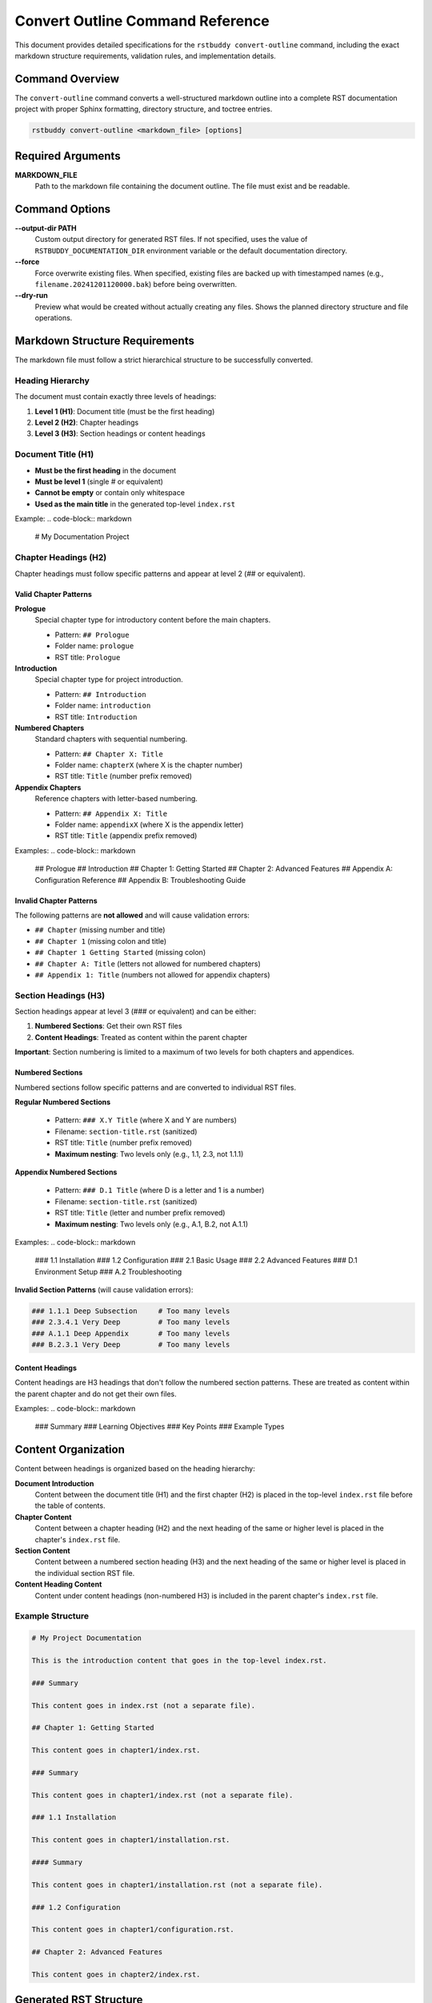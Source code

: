 Convert Outline Command Reference
=================================

This document provides detailed specifications for the ``rstbuddy convert-outline`` command,
including the exact markdown structure requirements, validation rules, and implementation details.

Command Overview
----------------

The ``convert-outline`` command converts a well-structured markdown outline into a complete
RST documentation project with proper Sphinx formatting, directory structure, and toctree entries.

.. code-block:: bash

    rstbuddy convert-outline <markdown_file> [options]

Required Arguments
------------------

**MARKDOWN_FILE**
    Path to the markdown file containing the document outline. The file must exist and be readable.

Command Options
---------------

**--output-dir PATH**
    Custom output directory for generated RST files. If not specified, uses the value of
    ``RSTBUDDY_DOCUMENTATION_DIR`` environment variable or the default documentation directory.

**--force**
    Force overwrite existing files. When specified, existing files are backed up with
    timestamped names (e.g., ``filename.20241201120000.bak``) before being overwritten.

**--dry-run**
    Preview what would be created without actually creating any files. Shows the planned
    directory structure and file operations.

Markdown Structure Requirements
-------------------------------

The markdown file must follow a strict hierarchical structure to be successfully converted.

Heading Hierarchy
^^^^^^^^^^^^^^^^^

The document must contain exactly three levels of headings:

1. **Level 1 (H1)**: Document title (must be the first heading)
2. **Level 2 (H2)**: Chapter headings
3. **Level 3 (H3)**: Section headings or content headings

Document Title (H1)
^^^^^^^^^^^^^^^^^^^

- **Must be the first heading** in the document
- **Must be level 1** (single # or equivalent)
- **Cannot be empty** or contain only whitespace
- **Used as the main title** in the generated top-level ``index.rst``

Example:
.. code-block:: markdown

    # My Documentation Project

Chapter Headings (H2)
^^^^^^^^^^^^^^^^^^^^^

Chapter headings must follow specific patterns and appear at level 2 (## or equivalent).

Valid Chapter Patterns
~~~~~~~~~~~~~~~~~~~~~~

**Prologue**
    Special chapter type for introductory content before the main chapters.

    - Pattern: ``## Prologue``
    - Folder name: ``prologue``
    - RST title: ``Prologue``

**Introduction**
    Special chapter type for project introduction.

    - Pattern: ``## Introduction``
    - Folder name: ``introduction``
    - RST title: ``Introduction``

**Numbered Chapters**
    Standard chapters with sequential numbering.

    - Pattern: ``## Chapter X: Title``
    - Folder name: ``chapterX`` (where X is the chapter number)
    - RST title: ``Title`` (number prefix removed)

**Appendix Chapters**
    Reference chapters with letter-based numbering.

    - Pattern: ``## Appendix X: Title``
    - Folder name: ``appendixX`` (where X is the appendix letter)
    - RST title: ``Title`` (appendix prefix removed)

Examples:
.. code-block:: markdown

    ## Prologue
    ## Introduction
    ## Chapter 1: Getting Started
    ## Chapter 2: Advanced Features
    ## Appendix A: Configuration Reference
    ## Appendix B: Troubleshooting Guide

Invalid Chapter Patterns
~~~~~~~~~~~~~~~~~~~~~~~~

The following patterns are **not allowed** and will cause validation errors:

- ``## Chapter`` (missing number and title)
- ``## Chapter 1`` (missing colon and title)
- ``## Chapter 1 Getting Started`` (missing colon)
- ``## Chapter A: Title`` (letters not allowed for numbered chapters)
- ``## Appendix 1: Title`` (numbers not allowed for appendix chapters)

Section Headings (H3)
^^^^^^^^^^^^^^^^^^^^^

Section headings appear at level 3 (### or equivalent) and can be either:

1. **Numbered Sections**: Get their own RST files
2. **Content Headings**: Treated as content within the parent chapter

**Important**: Section numbering is limited to a maximum of two levels for both chapters and appendices.

Numbered Sections
~~~~~~~~~~~~~~~~~

Numbered sections follow specific patterns and are converted to individual RST files.

**Regular Numbered Sections**

    - Pattern: ``### X.Y Title`` (where X and Y are numbers)
    - Filename: ``section-title.rst`` (sanitized)
    - RST title: ``Title`` (number prefix removed)
    - **Maximum nesting**: Two levels only (e.g., 1.1, 2.3, not 1.1.1)

**Appendix Numbered Sections**

    - Pattern: ``### D.1 Title`` (where D is a letter and 1 is a number)
    - Filename: ``section-title.rst`` (sanitized)
    - RST title: ``Title`` (letter and number prefix removed)
    - **Maximum nesting**: Two levels only (e.g., A.1, B.2, not A.1.1)

Examples:
.. code-block:: markdown

    ### 1.1 Installation
    ### 1.2 Configuration
    ### 2.1 Basic Usage
    ### 2.2 Advanced Features
    ### D.1 Environment Setup
    ### A.2 Troubleshooting

**Invalid Section Patterns** (will cause validation errors):

.. code-block:: markdown

    ### 1.1.1 Deep Subsection     # Too many levels
    ### 2.3.4.1 Very Deep         # Too many levels
    ### A.1.1 Deep Appendix       # Too many levels
    ### B.2.3.1 Very Deep         # Too many levels

Content Headings
~~~~~~~~~~~~~~~~

Content headings are H3 headings that don't follow the numbered section patterns.
These are treated as content within the parent chapter and do not get their own files.

Examples:
.. code-block:: markdown

    ### Summary
    ### Learning Objectives
    ### Key Points
    ### Example Types

Content Organization
--------------------

Content between headings is organized based on the heading hierarchy:

**Document Introduction**
    Content between the document title (H1) and the first chapter (H2) is placed
    in the top-level ``index.rst`` file before the table of contents.

**Chapter Content**
    Content between a chapter heading (H2) and the next heading of the same or higher level
    is placed in the chapter's ``index.rst`` file.

**Section Content**
    Content between a numbered section heading (H3) and the next heading of the same or higher level
    is placed in the individual section RST file.

**Content Heading Content**
    Content under content headings (non-numbered H3) is included in the parent chapter's
    ``index.rst`` file.

Example Structure
^^^^^^^^^^^^^^^^^

.. code-block:: markdown

    # My Project Documentation

    This is the introduction content that goes in the top-level index.rst.

    ### Summary

    This content goes in index.rst (not a separate file).

    ## Chapter 1: Getting Started

    This content goes in chapter1/index.rst.

    ### Summary

    This content goes in chapter1/index.rst (not a separate file).

    ### 1.1 Installation

    This content goes in chapter1/installation.rst.

    #### Summary

    This content goes in chapter1/installation.rst (not a separate file).

    ### 1.2 Configuration

    This content goes in chapter1/configuration.rst.

    ## Chapter 2: Advanced Features

    This content goes in chapter2/index.rst.


Generated RST Structure
-----------------------

The command generates a complete RST documentation structure:

Top-Level Files
^^^^^^^^^^^^^^^

**``index.rst``**

    - Document title (from H1 heading)
    - Introduction content (between H1 and first H2)
    - Table of contents with links to all chapters
    - Uses ``.. toctree::`` directive with ``:numbered:`` option

Chapter Files
^^^^^^^^^^^^^

**``chapterX/index.rst``** (for each chapter)

    - Chapter title (cleaned, without prefix)
    - Chapter content (between H2 and next H2/H1)
    - Table of contents for numbered sections
    - Uses ``.. toctree::`` directive with ``:hidden:`` option

**``appendixX/index.rst``** (for each appendix)

    - Appendix title (cleaned, without prefix)
    - Appendix content (between H2 and next H2/H1)
    - Table of contents for numbered sections
    - Uses ``.. toctree::`` directive with ``:hidden:`` option

Section Files
^^^^^^^^^^^^^

**``section-title.rst``** (for each numbered section)

    - Section title (cleaned, without number prefix)
    - Section content (between H3 and next H3/H2/H1)

Content Processing
------------------

Content Conversion
^^^^^^^^^^^^^^^^^^

All markdown content is converted to RST using Pandoc:

1. **Temporary Files**: Content is written to temporary markdown files
2. **Pandoc Conversion**: Pandoc converts markdown to RST format
3. **Content Caching**: Results are cached to ensure consistent output
4. **Error Handling**: If Pandoc fails, the command exits with helpful error messages

Content Filtering
^^^^^^^^^^^^^^^^^

To avoid duplicate headings, the original markdown headings are filtered out:

1. **Chapter Headings**: Removed from chapter content to prevent duplication
2. **Section Headings**: Removed from section content to prevent duplication
3. **Smart Matching**: Handles various heading formats and partial matches

Filename Sanitization
^^^^^^^^^^^^^^^^^^^^^

Section titles are converted to safe filenames:

1. **Character Replacement**: Special characters are replaced or removed
2. **Extension Addition**: ``.rst`` extension is added
3. **Uniqueness**: Ensures no filename conflicts within a chapter

Validation Rules
----------------

The command performs comprehensive validation before conversion:

Structure Validation
^^^^^^^^^^^^^^^^^^^^

1. **Document Title**: Must have exactly one H1 heading at the beginning
2. **Heading Hierarchy**: No skipping of heading levels allowed
3. **Chapter Patterns**: All H2 headings must match valid chapter patterns
4. **Section Patterns**: All H3 headings must either be numbered sections or content headings
5. **Nesting Limitation**: Section numbering is limited to maximum of two levels (e.g., 1.1, A.1, not 1.1.1, A.1.1)

Content Validation
^^^^^^^^^^^^^^^^^^

1. **Markdown Syntax**: Basic markdown syntax is validated
2. **Deep Nesting Detection**: Scans for section numbering with more than two levels
3. **File Accessibility**: Input file must be readable
4. **Output Directory**: Output directory must be writable (if not using --dry-run)

Error Handling
--------------

The command provides clear error messages for common issues:

**Pandoc Not Found**

    - Error: "Pandoc is not installed or not found in PATH"
    - Solution: Install Pandoc from https://pandoc.org/installing.html
    - Includes OS-specific installation instructions

**Invalid Structure**

    - Error: "Invalid chapter heading: 'Invalid Heading'"
    - Solution: Fix heading format to match required patterns

**Deep Nesting Violations**

    - Error: "Section numbering '1.1.1' exceeds maximum of two levels. Use format 'X.Y' instead of 'X.Y.Z'"
    - Error: "Appendix section numbering 'A.1.1' exceeds maximum of two levels. Use format 'X.Y' instead of 'X.Y.Z'"
    - Solution: Restructure sections to use only two levels (e.g., 1.1, 2.3, A.1, B.2)
    - Alternative: Convert deep subsections to content headings (e.g., ### Deep Subsection)

**File Permission Issues**

    - Error: "Failed to create temporary file: Permission denied"
    - Solution: Check file and directory permissions

**Existing Directory Conflicts**

    - Error: "Output directory already exists. Use --force to overwrite"
    - Solution: Use --force flag or choose different output directory

Backup Strategy
---------------

When ``--force`` is specified, the command implements a smart backup strategy:

1. **File-Level Backups**: Only backs up files that will be modified
2. **Timestamped Names**: Backup files use format: ``filename.YYYYMMDD_HHMMSS.bak``
3. **Content Comparison**: Only writes files if content has actually changed
4. **Preservation**: Existing files are preserved with backup copies

Example Backup Names:
- ``index.rst.20241201_143022.bak``
- ``chapter1.rst.20241201_143023.bak``

Performance Considerations
--------------------------

1. **Content Caching**: Pandoc conversion results are cached in memory
2. **Smart File Writing**: Files are only written if content differs
3. **Efficient Parsing**: Single-pass parsing of markdown content
4. **Minimal I/O**: Temporary files are used only when necessary

Limitations
-----------

1. **Pandoc Dependency**: Requires Pandoc to be installed and accessible
2. **Structure Requirements**: Markdown must follow strict heading hierarchy
3. **Content Conversion**: Complex markdown constructs may not convert perfectly
4. **File System**: Requires write access to output directory

Best Practices
--------------

1. **Use --dry-run first**: Always preview the structure before conversion
2. **Validate structure**: Ensure your markdown follows the required patterns
3. **Test builds**: Verify that generated RST builds correctly with Sphinx
4. **Backup existing**: Use --force to create backups of existing content
5. **Review output**: Check generated files for accuracy and completeness

Troubleshooting
---------------

Common Issues and Solutions:

**"Invalid chapter heading" errors**

    - Check that all H2 headings follow the required patterns
    - Ensure proper spacing around colons in "Chapter X: Title" format

**"Pandoc conversion failed" errors**

    - Verify Pandoc is installed and in PATH
    - Check that markdown content is valid
    - Ensure sufficient disk space for temporary files

**"Output directory already exists" errors**

    - Use --force flag to overwrite with backups
    - Choose different output directory with --output-dir
    - Manually remove or rename existing directory

**Generated files missing content**

    - Check that content headings (non-numbered H3) are properly formatted
    - Ensure content is placed between appropriate headings
    - Verify that numbered sections have proper number prefixes

